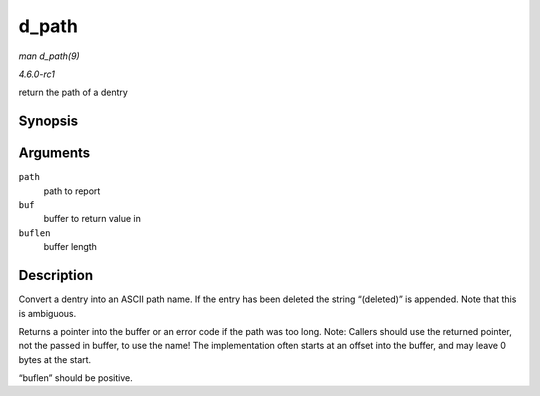 
.. _API-d-path:

======
d_path
======

*man d_path(9)*

*4.6.0-rc1*

return the path of a dentry


Synopsis
========

.. c:function:: char ⋆ d_path( const struct path * path, char * buf, int buflen )

Arguments
=========

``path``
    path to report

``buf``
    buffer to return value in

``buflen``
    buffer length


Description
===========

Convert a dentry into an ASCII path name. If the entry has been deleted the string “(deleted)” is appended. Note that this is ambiguous.

Returns a pointer into the buffer or an error code if the path was too long. Note: Callers should use the returned pointer, not the passed in buffer, to use the name! The
implementation often starts at an offset into the buffer, and may leave 0 bytes at the start.

“buflen” should be positive.
